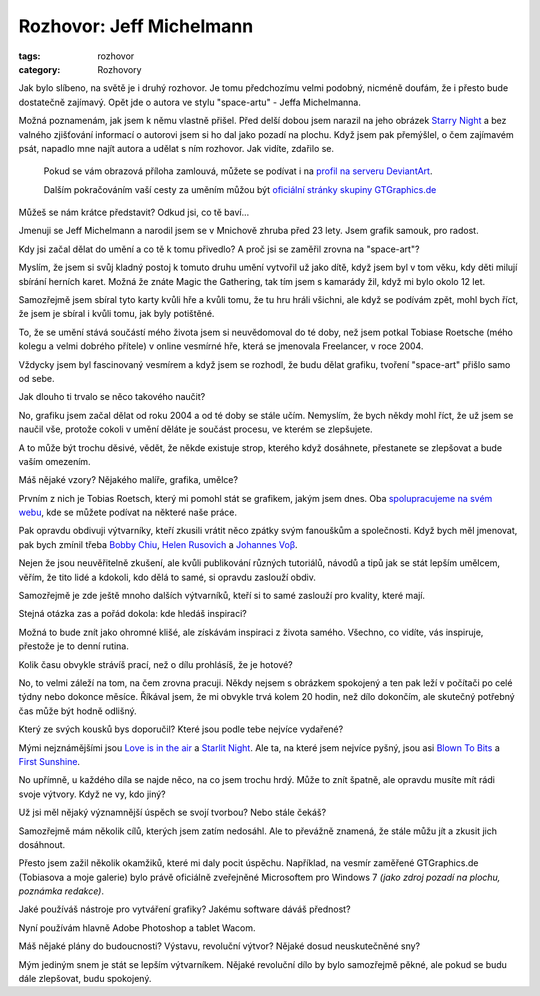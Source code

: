 Rozhovor: Jeff Michelmann
#########################

:tags: rozhovor
:category: Rozhovory

.. class:: intro

Jak bylo slíbeno, na světě je i druhý rozhovor. Je tomu předchozímu velmi
podobný, nicméně doufám, že i přesto bude dostatečně zajímavý. Opět jde o
autora ve stylu "space-artu" - Jeffa Michelmanna.

Možná poznamenám, jak jsem k němu vlastně přišel.
Před delší dobou jsem narazil na jeho obrázek `Starry
Night <http://gucken.deviantart.com/art/Starry-Night-146233028>`_ a bez valného
zjišťování informací o autorovi jsem si ho dal jako pozadí na plochu. Když jsem
pak přemýšlel, o čem zajímavém psát, napadlo mne najít autora a udělat s ním
rozhovor. Jak vidíte, zdařilo se.

    Pokud se vám obrazová příloha zamlouvá, můžete se podívat i na `profil na
    serveru DeviantArt <http://gucken.deviantart.com/>`_.

    Dalším pokračováním vaší cesty za uměním můžou být `oficiální
    stránky skupiny GTGraphics.de <http://www.gtgraphics.de/gtgv4/>`_

.. class:: question

Můžeš se nám krátce představit? Odkud jsi, co tě baví...

Jmenuji se Jeff Michelmann a narodil jsem se v Mnichově zhruba před 23 lety.
Jsem grafik samouk, pro radost.

.. image:: images/2011-06-03-rozhovor-jeff-michelmann/jeff.jpg


.. class:: question

Kdy jsi začal dělat do umění a co tě k tomu přivedlo? A proč jsi se zaměřil
zrovna na "space-art"?

Myslím, že jsem si svůj kladný postoj k tomuto druhu umění vytvořil už jako
dítě, když jsem byl v tom věku, kdy děti milují sbírání herních karet. Možná že
znáte Magic the Gathering, tak tím jsem s kamarády žil, když mi bylo okolo 12
let.

.. image:: images/2011-06-03-rozhovor-jeff-michelmann/love_is_the_air.jpg

Samozřejmě jsem sbíral tyto karty kvůli hře a kvůli
tomu, že tu hru hráli všichni, ale když se podívám zpět, mohl bych říct, že
jsem je sbíral i kvůli tomu, jak byly potištěné.

To, že se umění stává součástí mého života jsem si neuvědomoval do té doby, než
jsem potkal Tobiase Roetsche (mého kolegu a velmi dobrého přítele) v online
vesmírné hře, která se jmenovala Freelancer, v roce 2004.

Vždycky jsem byl fascinovaný vesmírem a když jsem se rozhodl, že budu dělat
grafiku, tvoření "space-art" přišlo samo od sebe.



.. class:: question

Jak dlouho ti trvalo se něco takového naučit?

No, grafiku jsem začal dělat od roku 2004 a od té doby se stále učím. Nemyslím,
že bych někdy mohl říct, že už jsem se naučil vše, protože cokoli v umění
děláte je součást procesu, ve kterém se zlepšujete.

A to může být trochu děsivé, vědět, že někde existuje strop, kterého když
dosáhnete, přestanete se zlepšovat a bude vaším omezením.



.. class:: question

Máš nějaké vzory? Nějakého malíře, grafika, umělce?

Prvním z nich je Tobias Roetsch, který mi pomohl stát se grafikem, jakým jsem
dnes. Oba `spolupracujeme na svém webu <http://www.gtgraphics.de>`_, kde se
můžete podívat na některé naše práce.

.. image:: images/2011-06-03-rozhovor-jeff-michelmann/blown_to_bits.jpg

.. image:: images/2011-06-03-rozhovor-jeff-michelmann/first_sunshine.jpg

Pak opravdu obdivuji výtvarníky, kteří zkusili vrátit něco zpátky svým fanouškům
a společnosti. Když bych měl jmenovat, pak bych zmínil třeba `Bobby
Chiu <http://digital-bobert.cgsociety.org/gallery/>`_,
`Helen Rusovich <http://slide.cgsociety.org/gallery/>`_
a `Johannes Voβ <http://algenpfleger.deviantart.com/>`_.

Nejen že jsou neuvěřitelně zkušení, ale kvůli publikování různých tutoriálů, návodů
a tipů jak se stát lepším umělcem, věřím, že tito lidé a kdokoli, kdo dělá to
samé, si opravdu zaslouží obdiv.

Samozřejmě je zde ještě mnoho dalších výtvarníků, kteří si to samé zaslouží pro
kvality, které mají.

.. class:: question

Stejná otázka zas a pořád dokola: kde hledáš inspiraci?

Možná to bude znít jako ohromné klišé, ale získávám inspiraci z života samého.
Všechno, co vidíte, vás inspiruje, přestože je to denní rutina.

.. image:: images/2011-06-03-rozhovor-jeff-michelmann/hemisphere.jpg

.. class:: question

Kolik času obvykle strávíš prací, než o dílu prohlásíš, že je hotové?

No, to velmi záleží na tom, na čem zrovna pracuji. Někdy nejsem s obrázkem
spokojený a ten pak leží v počítači po celé týdny nebo dokonce
měsíce. Říkával jsem, že mi obvykle trvá kolem 20 hodin, než dílo dokončím, ale
skutečný potřebný čas může být hodně odlišný.

.. class:: question

Který ze svých kousků bys doporučil? Které jsou podle tebe nejvíce vydařené?

Mými nejznámějšími jsou `Love is in the
air <http://gucken.deviantart.com/art/Love-is-in-the-air-78229048>`_ a `Starlit
Night <http://gucken.deviantart.com/art/Starlit-Night-52427606>`_. Ale ta, na
které jsem nejvíce pyšný, jsou asi `Blown To
Bits <http://gucken.deviantart.com/art/Blown-To-Bits-138432534>`_ a `First
Sunshine <http://gucken.deviantart.com/art/First-Sunshine-165589690>`_.

No upřímně, u každého díla se najde něco, na co jsem trochu hrdý. Může to znít
špatně, ale opravdu musíte mít rádi svoje výtvory. Když ne vy, kdo jiný?

.. image:: images/2011-06-03-rozhovor-jeff-michelmann/starry_night.jpg

.. class:: question

Už jsi měl nějaký významnější úspěch se svojí tvorbou? Nebo stále čekáš?

Samozřejmě mám několik cílů, kterých jsem zatím nedosáhl. Ale to převážně
znamená, že stále můžu jít a zkusit jich dosáhnout.

Přesto jsem zažil několik okamžiků, které mi daly pocit úspěchu. Například, na
vesmír zaměřené GTGraphics.de (Tobiasova a moje galerie) bylo právě oficiálně
zveřejněné Microsoftem pro Windows 7 *(jako zdroj pozadí na plochu, poznámka
redakce)*.

.. class:: question

Jaké používáš nástroje pro vytváření grafiky? Jakému software dáváš
přednost?

Nyní používám hlavně Adobe Photoshop a tablet Wacom.

.. class:: question

Máš nějaké plány do budoucnosti? Výstavu, revoluční
výtvor? Nějaké dosud neuskutečněné sny?

Mým jediným snem je stát se lepším výtvarníkem. Nějaké revoluční dílo by bylo
samozřejmě pěkné, ale pokud se budu dále zlepšovat, budu spokojený.
